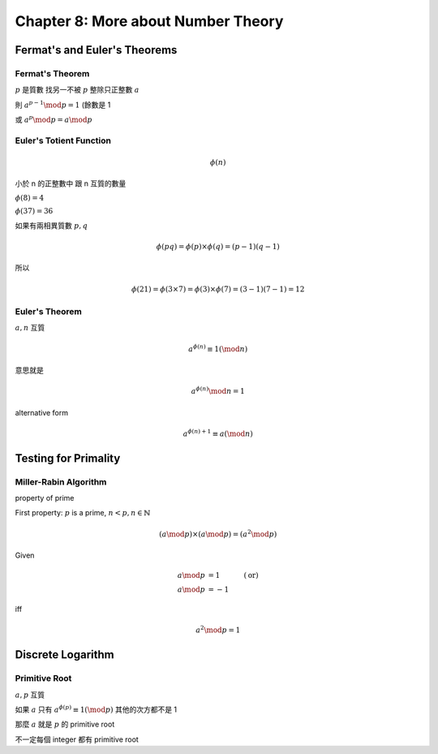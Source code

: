 Chapter 8: More about Number Theory
===============================================================================

Fermat's and Euler's Theorems
----------------------------------------------------------------------

Fermat's Theorem
++++++++++++++++++++++++++++++++++++++++++++++++++++++++++++

:math:`p` 是質數
找另一不被 :math:`p` 整除只正整數 :math:`a`

則 :math:`a^{p-1} \mod p = 1` (餘數是 1

或 :math:`a^p \mod p = a \mod p`


Euler's Totient Function
++++++++++++++++++++++++++++++++++++++++++++++++++++++++++++

.. math::

    \phi(n)

小於 n 的正整數中 跟 n 互質的數量

:math:`\phi(8) = 4`

:math:`\phi(37) = 36`

如果有兩相異質數 :math:`p, q`

.. math::

    \phi(pq) = \phi(p) \times \phi(q) = (p - 1)(q - 1)

所以

.. math::

    \phi(21) = \phi(3 \times 7) = \phi(3) \times \phi(7) = (3 - 1)(7 - 1) = 12


Euler's Theorem
++++++++++++++++++++++++++++++++++++++++++++++++++++++++++++

:math:`a, n` 互質

.. math::

    a^{\phi(n)} \equiv 1 (\mod n)

意思就是

.. math::

    a^{\phi(n)} \mod n = 1


alternative form

.. math::

    a^{\phi(n) + 1} \equiv a (\mod n)


Testing for Primality
----------------------------------------------------------------------

Miller-Rabin Algorithm
++++++++++++++++++++++++++++++++++++++++++++++++++++++++++++

property of prime

First property:
:math:`p` is a prime, :math:`n < p, n \in \mathbb{N}`

.. math::

    (a \mod p) \times (a \mod p) = (a^2 \mod p)


Given

.. math::

    a \mod p & = 1 & (\text{or})\\
    a \mod p & = -1

iff

.. math::

    a^2 \mod p = 1


Discrete Logarithm
----------------------------------------------------------------------

Primitive Root
++++++++++++++++++++++++++++++++++++++++++++++++++++++++++++

:math:`a, p` 互質

如果 :math:`a` 只有 :math:`a^{\phi(p)} \equiv 1 (\mod p)`
其他的次方都不是 1

那麼 :math:`a` 就是 :math:`p` 的 primitive root

不一定每個 integer 都有 primitive root
